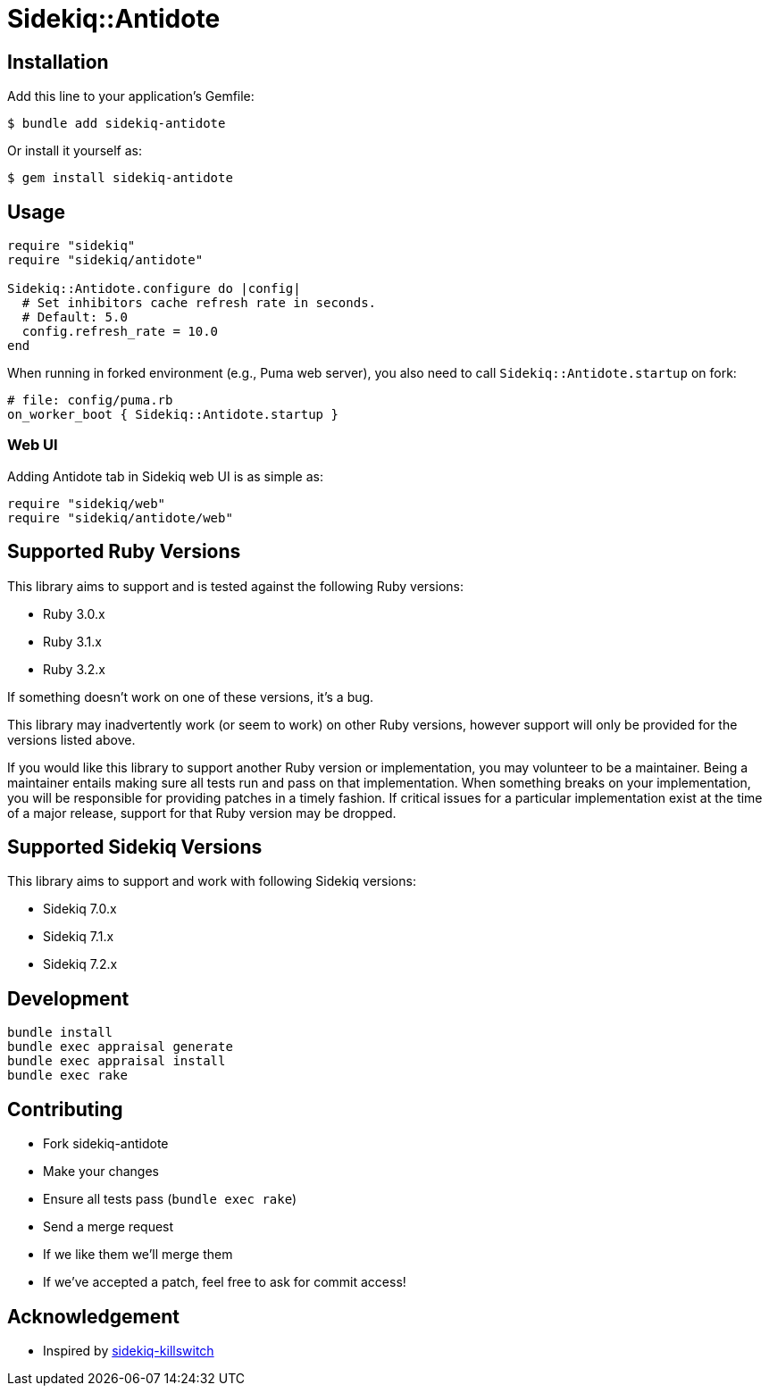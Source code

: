 = Sidekiq::Antidote


== Installation

Add this line to your application's Gemfile:

    $ bundle add sidekiq-antidote

Or install it yourself as:

    $ gem install sidekiq-antidote


== Usage

[source, ruby]
----
require "sidekiq"
require "sidekiq/antidote"

Sidekiq::Antidote.configure do |config|
  # Set inhibitors cache refresh rate in seconds.
  # Default: 5.0
  config.refresh_rate = 10.0
end
----

When running in forked environment (e.g., Puma web server), you also need to
call `Sidekiq::Antidote.startup` on fork:

[source, ruby]
----
# file: config/puma.rb
on_worker_boot { Sidekiq::Antidote.startup }
----

=== Web UI

Adding Antidote tab in Sidekiq web UI is as simple as:

[source, ruby]
----
require "sidekiq/web"
require "sidekiq/antidote/web"
----


== Supported Ruby Versions

This library aims to support and is tested against the following Ruby versions:

* Ruby 3.0.x
* Ruby 3.1.x
* Ruby 3.2.x

If something doesn't work on one of these versions, it's a bug.

This library may inadvertently work (or seem to work) on other Ruby versions,
however support will only be provided for the versions listed above.

If you would like this library to support another Ruby version or
implementation, you may volunteer to be a maintainer. Being a maintainer
entails making sure all tests run and pass on that implementation. When
something breaks on your implementation, you will be responsible for providing
patches in a timely fashion. If critical issues for a particular implementation
exist at the time of a major release, support for that Ruby version may be
dropped.


== Supported Sidekiq Versions

This library aims to support and work with following Sidekiq versions:

* Sidekiq 7.0.x
* Sidekiq 7.1.x
* Sidekiq 7.2.x


== Development

  bundle install
  bundle exec appraisal generate
  bundle exec appraisal install
  bundle exec rake


== Contributing

* Fork sidekiq-antidote
* Make your changes
* Ensure all tests pass (`bundle exec rake`)
* Send a merge request
* If we like them we'll merge them
* If we've accepted a patch, feel free to ask for commit access!


== Acknowledgement

* Inspired by https://github.com/square/sidekiq-killswitch[sidekiq-killswitch]
